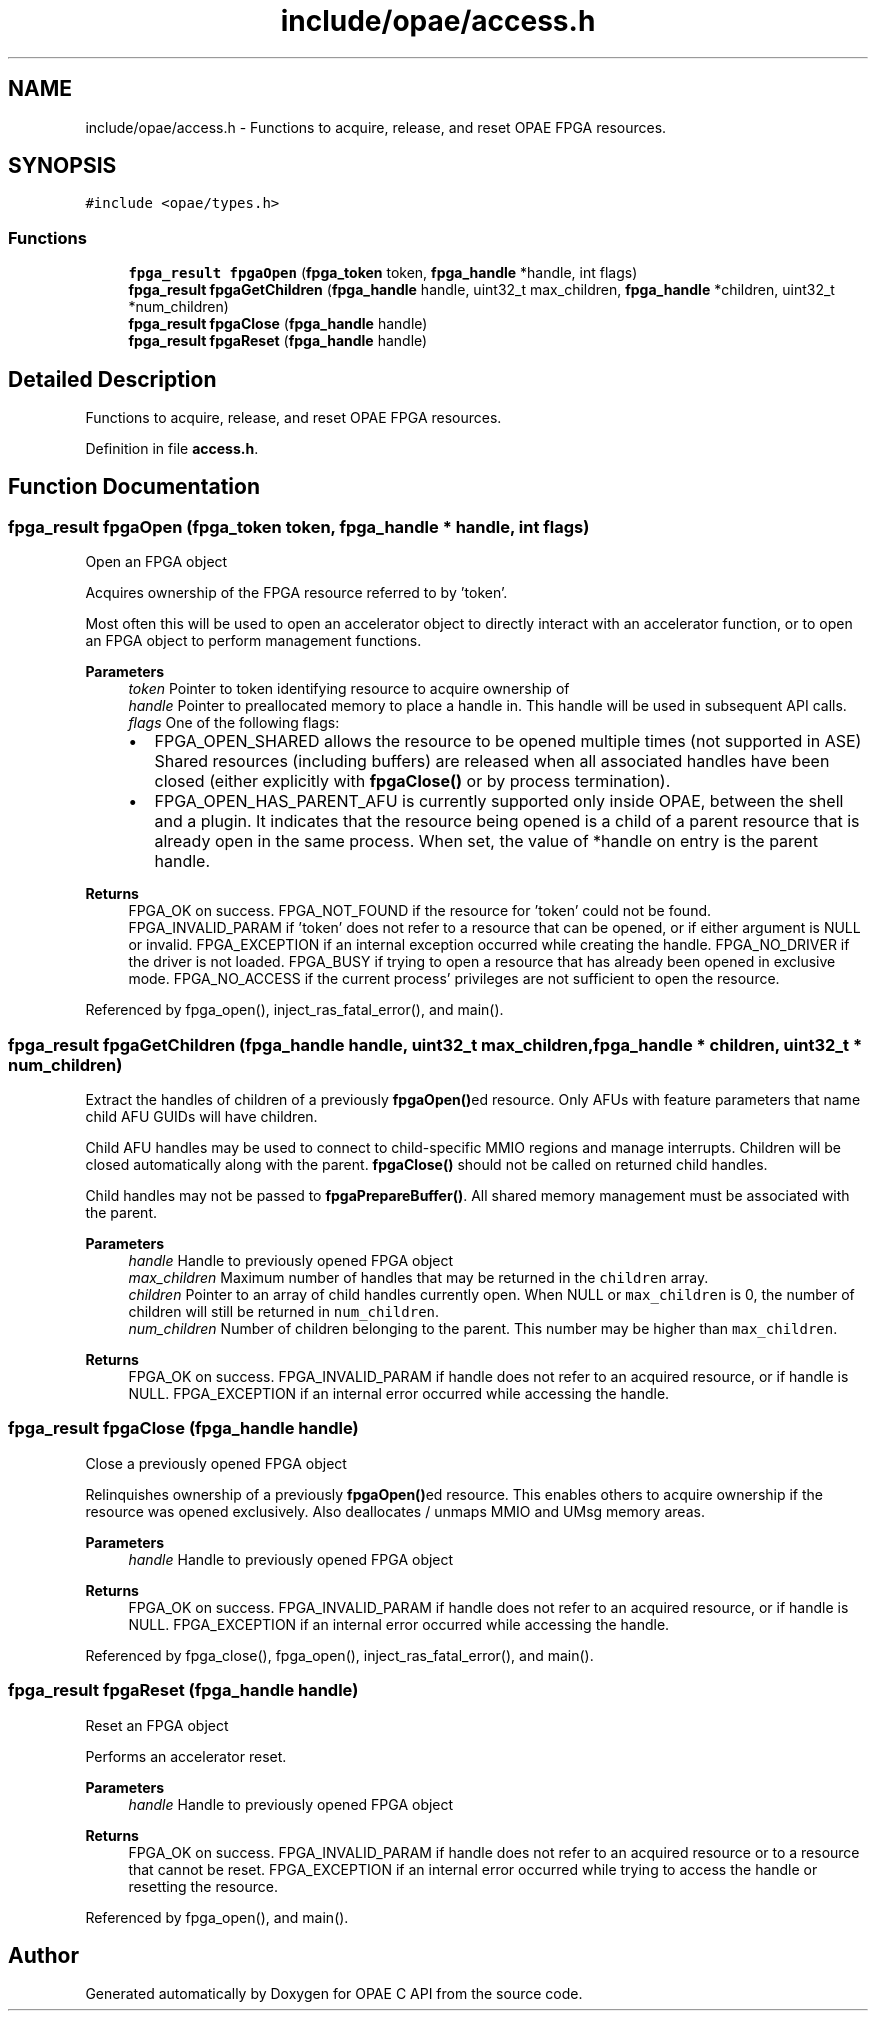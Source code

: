 .TH "include/opae/access.h" 3 "Fri Feb 23 2024" "Version -.." "OPAE C API" \" -*- nroff -*-
.ad l
.nh
.SH NAME
include/opae/access.h \- Functions to acquire, release, and reset OPAE FPGA resources\&.  

.SH SYNOPSIS
.br
.PP
\fC#include <opae/types\&.h>\fP
.br

.SS "Functions"

.in +1c
.ti -1c
.RI "\fBfpga_result\fP \fBfpgaOpen\fP (\fBfpga_token\fP token, \fBfpga_handle\fP *handle, int flags)"
.br
.ti -1c
.RI "\fBfpga_result\fP \fBfpgaGetChildren\fP (\fBfpga_handle\fP handle, uint32_t max_children, \fBfpga_handle\fP *children, uint32_t *num_children)"
.br
.ti -1c
.RI "\fBfpga_result\fP \fBfpgaClose\fP (\fBfpga_handle\fP handle)"
.br
.ti -1c
.RI "\fBfpga_result\fP \fBfpgaReset\fP (\fBfpga_handle\fP handle)"
.br
.in -1c
.SH "Detailed Description"
.PP 
Functions to acquire, release, and reset OPAE FPGA resources\&. 


.PP
Definition in file \fBaccess\&.h\fP\&.
.SH "Function Documentation"
.PP 
.SS "\fBfpga_result\fP fpgaOpen (\fBfpga_token\fP token, \fBfpga_handle\fP * handle, int flags)"
Open an FPGA object
.PP
Acquires ownership of the FPGA resource referred to by 'token'\&.
.PP
Most often this will be used to open an accelerator object to directly interact with an accelerator function, or to open an FPGA object to perform management functions\&.
.PP
\fBParameters\fP
.RS 4
\fItoken\fP Pointer to token identifying resource to acquire ownership of 
.br
\fIhandle\fP Pointer to preallocated memory to place a handle in\&. This handle will be used in subsequent API calls\&. 
.br
\fIflags\fP One of the following flags:
.IP "\(bu" 2
FPGA_OPEN_SHARED allows the resource to be opened multiple times (not supported in ASE) Shared resources (including buffers) are released when all associated handles have been closed (either explicitly with \fBfpgaClose()\fP or by process termination)\&.
.IP "\(bu" 2
FPGA_OPEN_HAS_PARENT_AFU is currently supported only inside OPAE, between the shell and a plugin\&. It indicates that the resource being opened is a child of a parent resource that is already open in the same process\&. When set, the value of *handle on entry is the parent handle\&. 
.PP
.RE
.PP
\fBReturns\fP
.RS 4
FPGA_OK on success\&. FPGA_NOT_FOUND if the resource for 'token' could not be found\&. FPGA_INVALID_PARAM if 'token' does not refer to a resource that can be opened, or if either argument is NULL or invalid\&. FPGA_EXCEPTION if an internal exception occurred while creating the handle\&. FPGA_NO_DRIVER if the driver is not loaded\&. FPGA_BUSY if trying to open a resource that has already been opened in exclusive mode\&. FPGA_NO_ACCESS if the current process' privileges are not sufficient to open the resource\&. 
.RE
.PP

.PP
Referenced by fpga_open(), inject_ras_fatal_error(), and main()\&.
.SS "\fBfpga_result\fP fpgaGetChildren (\fBfpga_handle\fP handle, uint32_t max_children, \fBfpga_handle\fP * children, uint32_t * num_children)"
Extract the handles of children of a previously \fBfpgaOpen()\fPed resource\&. Only AFUs with feature parameters that name child AFU GUIDs will have children\&.
.PP
Child AFU handles may be used to connect to child-specific MMIO regions and manage interrupts\&. Children will be closed automatically along with the parent\&. \fBfpgaClose()\fP should not be called on returned child handles\&.
.PP
Child handles may not be passed to \fBfpgaPrepareBuffer()\fP\&. All shared memory management must be associated with the parent\&.
.PP
\fBParameters\fP
.RS 4
\fIhandle\fP Handle to previously opened FPGA object 
.br
\fImax_children\fP Maximum number of handles that may be returned in the \fCchildren\fP array\&. 
.br
\fIchildren\fP Pointer to an array of child handles currently open\&. When NULL or \fCmax_children\fP is 0, the number of children will still be returned in \fCnum_children\fP\&. 
.br
\fInum_children\fP Number of children belonging to the parent\&. This number may be higher than \fCmax_children\fP\&. 
.RE
.PP
\fBReturns\fP
.RS 4
FPGA_OK on success\&. FPGA_INVALID_PARAM if handle does not refer to an acquired resource, or if handle is NULL\&. FPGA_EXCEPTION if an internal error occurred while accessing the handle\&. 
.RE
.PP

.SS "\fBfpga_result\fP fpgaClose (\fBfpga_handle\fP handle)"
Close a previously opened FPGA object
.PP
Relinquishes ownership of a previously \fBfpgaOpen()\fPed resource\&. This enables others to acquire ownership if the resource was opened exclusively\&. Also deallocates / unmaps MMIO and UMsg memory areas\&.
.PP
\fBParameters\fP
.RS 4
\fIhandle\fP Handle to previously opened FPGA object 
.RE
.PP
\fBReturns\fP
.RS 4
FPGA_OK on success\&. FPGA_INVALID_PARAM if handle does not refer to an acquired resource, or if handle is NULL\&. FPGA_EXCEPTION if an internal error occurred while accessing the handle\&. 
.RE
.PP

.PP
Referenced by fpga_close(), fpga_open(), inject_ras_fatal_error(), and main()\&.
.SS "\fBfpga_result\fP fpgaReset (\fBfpga_handle\fP handle)"
Reset an FPGA object
.PP
Performs an accelerator reset\&.
.PP
\fBParameters\fP
.RS 4
\fIhandle\fP Handle to previously opened FPGA object 
.RE
.PP
\fBReturns\fP
.RS 4
FPGA_OK on success\&. FPGA_INVALID_PARAM if handle does not refer to an acquired resource or to a resource that cannot be reset\&. FPGA_EXCEPTION if an internal error occurred while trying to access the handle or resetting the resource\&. 
.RE
.PP

.PP
Referenced by fpga_open(), and main()\&.
.SH "Author"
.PP 
Generated automatically by Doxygen for OPAE C API from the source code\&.

